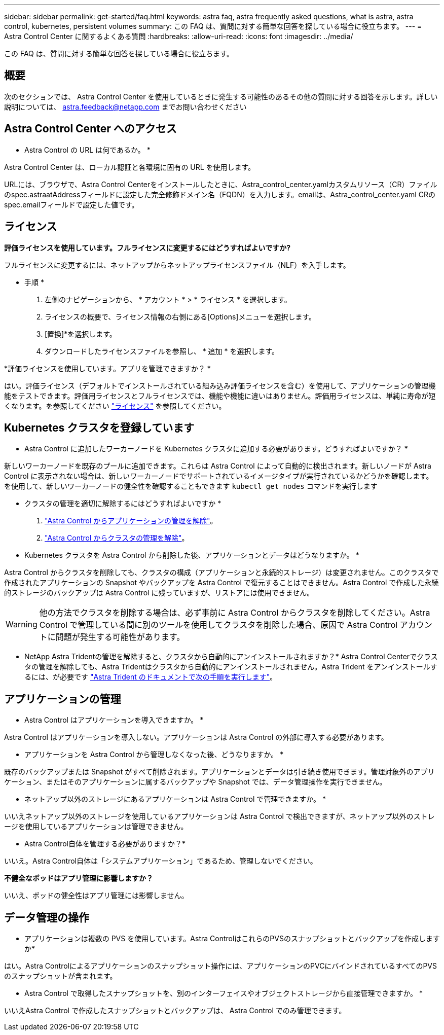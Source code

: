 ---
sidebar: sidebar 
permalink: get-started/faq.html 
keywords: astra faq, astra frequently asked questions, what is astra, astra control, kubernetes, persistent volumes 
summary: この FAQ は、質問に対する簡単な回答を探している場合に役立ちます。 
---
= Astra Control Center に関するよくある質問
:hardbreaks:
:allow-uri-read: 
:icons: font
:imagesdir: ../media/


[role="lead"]
この FAQ は、質問に対する簡単な回答を探している場合に役立ちます。



== 概要

次のセクションでは、 Astra Control Center を使用しているときに発生する可能性のあるその他の質問に対する回答を示します。詳しい説明については、 astra.feedback@netapp.com までお問い合わせください



== Astra Control Center へのアクセス

* Astra Control の URL は何であるか。 *

Astra Control Center は、ローカル認証と各環境に固有の URL を使用します。

URLには、ブラウザで、Astra Control Centerをインストールしたときに、Astra_control_center.yamlカスタムリソース（CR）ファイルのspec.astraatAddressフィールドに設定した完全修飾ドメイン名（FQDN）を入力します。emailは、Astra_control_center.yaml CRのspec.emailフィールドで設定した値です。



== ライセンス

*評価ライセンスを使用しています。フルライセンスに変更するにはどうすればよいですか?*

フルライセンスに変更するには、ネットアップからネットアップライセンスファイル（NLF）を入手します。

* 手順 *

. 左側のナビゲーションから、 * アカウント * > * ライセンス * を選択します。
. ライセンスの概要で、ライセンス情報の右側にある[Options]メニューを選択します。
. [置換]*を選択します。
. ダウンロードしたライセンスファイルを参照し、 * 追加 * を選択します。


*評価ライセンスを使用しています。アプリを管理できますか？ *

はい。評価ライセンス（デフォルトでインストールされている組み込み評価ライセンスを含む）を使用して、アプリケーションの管理機能をテストできます。評価用ライセンスとフルライセンスでは、機能や機能に違いはありません。評価用ライセンスは、単純に寿命が短くなります。を参照してください link:../concepts/licensing.html["ライセンス"^] を参照してください。



== Kubernetes クラスタを登録しています

* Astra Control に追加したワーカーノードを Kubernetes クラスタに追加する必要があります。どうすればよいですか？ *

新しいワーカーノードを既存のプールに追加できます。これらは Astra Control によって自動的に検出されます。新しいノードが Astra Control に表示されない場合は、新しいワーカーノードでサポートされているイメージタイプが実行されているかどうかを確認します。を使用して、新しいワーカーノードの健全性を確認することもできます `kubectl get nodes` コマンドを実行します

* クラスタの管理を適切に解除するにはどうすればよいですか *

. link:../use/unmanage.html["Astra Control からアプリケーションの管理を解除"]。
. link:../use/unmanage.html#stop-managing-compute["Astra Control からクラスタの管理を解除"]。


* Kubernetes クラスタを Astra Control から削除した後、アプリケーションとデータはどうなりますか。 *

Astra Control からクラスタを削除しても、クラスタの構成（アプリケーションと永続的ストレージ）は変更されません。このクラスタで作成されたアプリケーションの Snapshot やバックアップを Astra Control で復元することはできません。Astra Control で作成した永続的ストレージのバックアップは Astra Control に残っていますが、リストアには使用できません。


WARNING: 他の方法でクラスタを削除する場合は、必ず事前に Astra Control からクラスタを削除してください。Astra Control で管理している間に別のツールを使用してクラスタを削除した場合、原因で Astra Control アカウントに問題が発生する可能性があります。

* NetApp Astra Tridentの管理を解除すると、クラスタから自動的にアンインストールされますか？* Astra Control Centerでクラスタの管理を解除しても、Astra Tridentはクラスタから自動的にアンインストールされません。Astra Trident をアンインストールするには、が必要です https://docs.netapp.com/us-en/trident/trident-managing-k8s/uninstall-trident.html["Astra Trident のドキュメントで次の手順を実行します"^]。



== アプリケーションの管理

* Astra Control はアプリケーションを導入できますか。 *

Astra Control はアプリケーションを導入しない。アプリケーションは Astra Control の外部に導入する必要があります。

* アプリケーションを Astra Control から管理しなくなった後、どうなりますか。 *

既存のバックアップまたは Snapshot がすべて削除されます。アプリケーションとデータは引き続き使用できます。管理対象外のアプリケーション、またはそのアプリケーションに属するバックアップや Snapshot では、データ管理操作を実行できません。

* ネットアップ以外のストレージにあるアプリケーションは Astra Control で管理できますか。 *

いいえネットアップ以外のストレージを使用しているアプリケーションは Astra Control で検出できますが、ネットアップ以外のストレージを使用しているアプリケーションは管理できません。

* Astra Control自体を管理する必要がありますか？*

いいえ。Astra Control自体は「システムアプリケーション」であるため、管理しないでください。

*不健全なポッドはアプリ管理に影響しますか？*

いいえ、ポッドの健全性はアプリ管理には影響しません。



== データ管理の操作

* アプリケーションは複数の PVS を使用しています。Astra ControlはこれらのPVSのスナップショットとバックアップを作成しますか*

はい。Astra Controlによるアプリケーションのスナップショット操作には、アプリケーションのPVCにバインドされているすべてのPVSのスナップショットが含まれます。

* Astra Control で取得したスナップショットを、別のインターフェイスやオブジェクトストレージから直接管理できますか。 *

いいえAstra Control で作成したスナップショットとバックアップは、 Astra Control でのみ管理できます。
